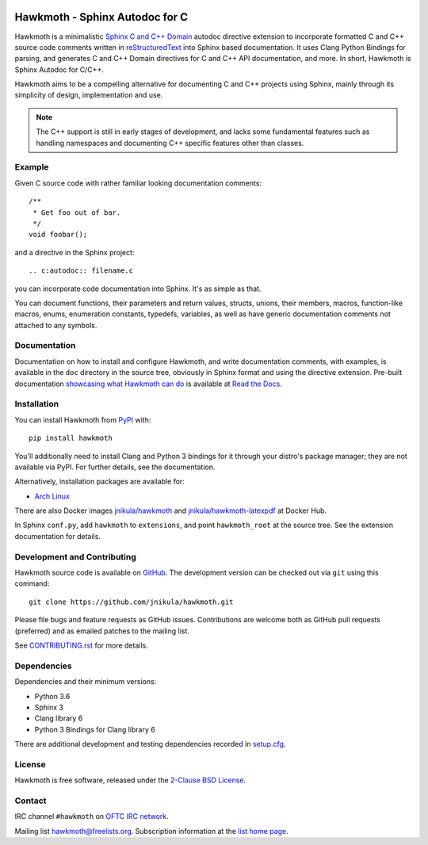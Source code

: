 
|badge-tag| |badge-license| |badge-rtd| |badge-pypi|

.. |badge-tag| image:: https://img.shields.io/github/v/tag/jnikula/hawkmoth
		       :target: https://github.com/jnikula/hawkmoth/blob/master/CHANGELOG.rst
		       :alt: GitHub tag (latest SemVer)

.. |badge-license| image:: https://img.shields.io/github/license/jnikula/hawkmoth
			   :target: https://opensource.org/licenses/BSD-2-Clause
			   :alt: BSD-2-Clause

.. |badge-rtd| image:: https://img.shields.io/readthedocs/hawkmoth
		       :target: https://hawkmoth.readthedocs.io/en/latest/
		       :alt: Read the Docs

.. |badge-pypi| image:: https://img.shields.io/pypi/dm/hawkmoth
			:target: https://pypi.org/project/hawkmoth/
			:alt: PyPI Downloads

Hawkmoth - Sphinx Autodoc for C
===============================

Hawkmoth is a minimalistic Sphinx_ `C and C++ Domain`_ autodoc directive
extension to incorporate formatted C and C++ source code comments written in
reStructuredText_ into Sphinx based documentation. It uses Clang Python Bindings
for parsing, and generates C and C++ Domain directives for C and C++ API
documentation, and more. In short, Hawkmoth is Sphinx Autodoc for C/C++.

Hawkmoth aims to be a compelling alternative for documenting C and C++ projects
using Sphinx, mainly through its simplicity of design, implementation and use.

.. note::

   The C++ support is still in early stages of development, and lacks some
   fundamental features such as handling namespaces and documenting C++ specific
   features other than classes.

.. _Sphinx: http://www.sphinx-doc.org

.. _C and C++ Domain: http://www.sphinx-doc.org/en/stable/domains.html

.. _reStructuredText: http://docutils.sourceforge.net/rst.html

Example
-------

Given C source code with rather familiar looking documentation comments::

  /**
   * Get foo out of bar.
   */
  void foobar();

and a directive in the Sphinx project::

  .. c:autodoc:: filename.c

you can incorporate code documentation into Sphinx. It's as simple as that.

You can document functions, their parameters and return values, structs, unions,
their members, macros, function-like macros, enums, enumeration constants,
typedefs, variables, as well as have generic documentation comments not attached
to any symbols.

Documentation
-------------

Documentation on how to install and configure Hawkmoth, and write documentation
comments, with examples, is available in the ``doc`` directory in the source
tree, obviously in Sphinx format and using the directive extension. Pre-built
documentation `showcasing what Hawkmoth can do`_ is available at `Read the
Docs`_.

.. _showcasing what Hawkmoth can do: https://hawkmoth.readthedocs.io/en/latest/examples.html

.. _Read the Docs: https://hawkmoth.readthedocs.io/

Installation
------------

You can install Hawkmoth from PyPI_ with::

  pip install hawkmoth

You'll additionally need to install Clang and Python 3 bindings for it through
your distro's package manager; they are not available via PyPI. For further
details, see the documentation.

Alternatively, installation packages are available for:

* `Arch Linux`_

There are also Docker images `jnikula/hawkmoth`_ and
`jnikula/hawkmoth-latexpdf`_ at Docker Hub.

In Sphinx ``conf.py``, add ``hawkmoth`` to ``extensions``, and point
``hawkmoth_root`` at the source tree. See the extension documentation for
details.

.. _PyPI: https://pypi.org/project/hawkmoth/

.. _Arch Linux: https://aur.archlinux.org/packages/?K=hawkmoth

.. _jnikula/hawkmoth-latexpdf: https://hub.docker.com/repository/docker/jnikula/hawkmoth-latexpdf

.. _jnikula/hawkmoth: https://hub.docker.com/repository/docker/jnikula/hawkmoth

Development and Contributing
----------------------------

Hawkmoth source code is available on GitHub_. The development version can be
checked out via ``git`` using this command::

  git clone https://github.com/jnikula/hawkmoth.git

Please file bugs and feature requests as GitHub issues. Contributions are
welcome both as GitHub pull requests (preferred) and as emailed patches to the
mailing list.

See `CONTRIBUTING.rst`_ for more details.

.. _GitHub: https://github.com/jnikula/hawkmoth

.. _CONTRIBUTING.rst: https://github.com/jnikula/hawkmoth/blob/master/CONTRIBUTING.rst

Dependencies
------------

Dependencies and their minimum versions:

- Python 3.6
- Sphinx 3
- Clang library 6
- Python 3 Bindings for Clang library 6

There are additional development and testing dependencies recorded in
`setup.cfg`_.

.. _setup.cfg: https://github.com/jnikula/hawkmoth/blob/master/setup.cfg

License
-------

Hawkmoth is free software, released under the `2-Clause BSD License`_.

.. _2-Clause BSD License: https://opensource.org/licenses/BSD-2-Clause

Contact
-------

IRC channel ``#hawkmoth`` on `OFTC IRC network`_.

Mailing list hawkmoth@freelists.org. Subscription information at the `list home
page`_.

.. _OFTC IRC network: https://www.oftc.net/

.. _list home page: https://www.freelists.org/list/hawkmoth
